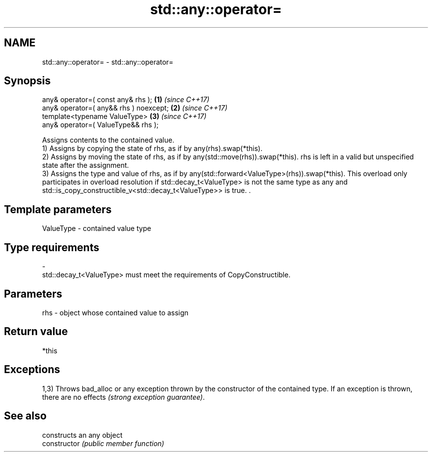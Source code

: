 .TH std::any::operator= 3 "2020.03.24" "http://cppreference.com" "C++ Standard Libary"
.SH NAME
std::any::operator= \- std::any::operator=

.SH Synopsis

  any& operator=( const any& rhs );     \fB(1)\fP \fI(since C++17)\fP
  any& operator=( any&& rhs ) noexcept; \fB(2)\fP \fI(since C++17)\fP
  template<typename ValueType>          \fB(3)\fP \fI(since C++17)\fP
  any& operator=( ValueType&& rhs );

  Assigns contents to the contained value.
  1) Assigns by copying the state of rhs, as if by any(rhs).swap(*this).
  2) Assigns by moving the state of rhs, as if by any(std::move(rhs)).swap(*this). rhs is left in a valid but unspecified state after the assignment.
  3) Assigns the type and value of rhs, as if by any(std::forward<ValueType>(rhs)).swap(*this). This overload only participates in overload resolution if std::decay_t<ValueType> is not the same type as any and std::is_copy_constructible_v<std::decay_t<ValueType>> is true. .

.SH Template parameters


  ValueType - contained value type
.SH Type requirements
  -
  std::decay_t<ValueType> must meet the requirements of CopyConstructible.


.SH Parameters


  rhs - object whose contained value to assign


.SH Return value

  *this

.SH Exceptions

  1,3) Throws bad_alloc or any exception thrown by the constructor of the contained type. If an exception is thrown, there are no effects \fI(strong exception guarantee)\fP.

.SH See also


                constructs an any object
  constructor   \fI(public member function)\fP




